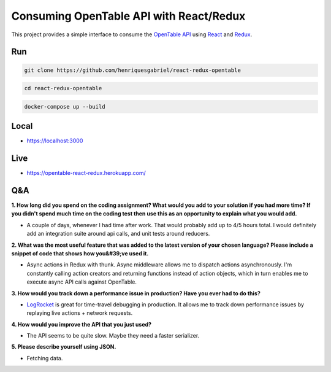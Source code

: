 Consuming OpenTable API with React/Redux
========================================


This project provides a simple interface to consume the `OpenTable API`_ using React_ and Redux_.



Run
----

.. code-block:: console

    git clone https://github.com/henriquesgabriel/react-redux-opentable


.. code-block:: console

    cd react-redux-opentable


.. code-block:: console

    docker-compose up --build
    
Local
-----
- https://localhost:3000

Live
-----
- https://opentable-react-redux.herokuapp.com/

Q&A
----

**1. How long did you spend on the coding assignment? What would you add to your solution if you had more time? If you didn't spend much time on the coding test then use this as an opportunity to explain what you would add.**

- A couple of days, whenever I had time after work. That would probably add up to 4/5 hours total. I would definitely add an integration suite around api calls, and unit tests around reducers.

**2. What was the most useful feature that was added to the latest version of your chosen language? Please include a snippet of code that shows how you&#39;ve used it.**

-  Async actions in Redux with thunk. Async middleware allows me to dispatch actions asynchronously. I'm constantly calling action creators and returning functions instead of action objects, which in turn enables me to execute async API calls against OpenTable.

**3. How would you track down a performance issue in production? Have you ever had to do this?**

-  LogRocket_ is great for time-travel debugging in production. It allows me to track down performance issues by replaying live actions +  network requests.

**4. How would you improve the API that you just used?**

-  The API seems to be quite slow. Maybe they need a faster serializer.

**5. Please describe yourself using JSON.**

-  Fetching data.

.. _`OpenTable API`: https://github.com/sosedoff/opentable
.. _React: https://github.com/facebook/react
.. _Redux: https://github.com/reduxjs/redux
.. _LogRocket: https://github.com/LogRocket/logrocket

